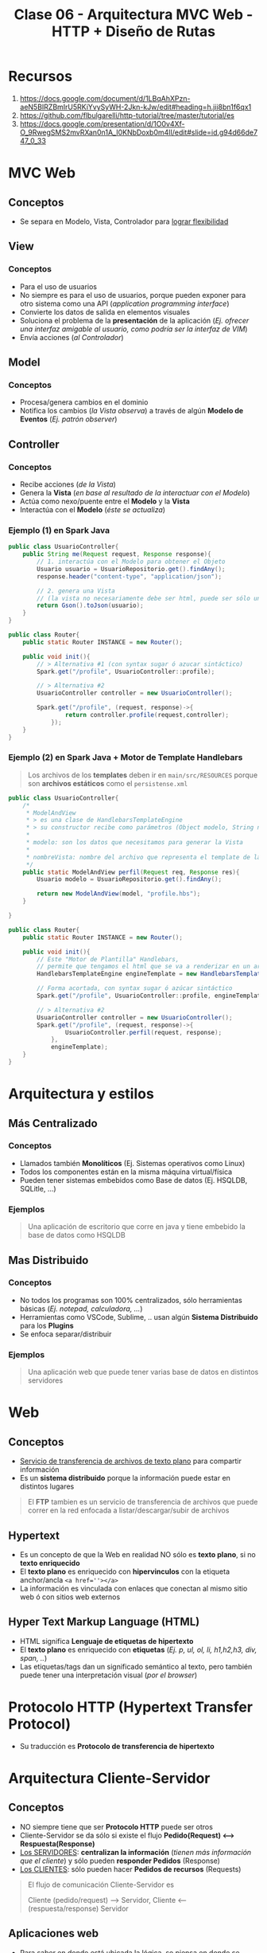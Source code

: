 #+TITLE: Clase 06 - Arquitectura MVC Web - HTTP + Diseño de Rutas
* Recursos
  1. https://docs.google.com/document/d/1LBqAhXPzn-aeN5BIRZBmIrU5RKiYvySyWH-2Jkn-kJw/edit#heading=h.jii8bn1f6qx1
  2. https://github.com/flbulgarelli/http-tutorial/tree/master/tutorial/es
  3. https://docs.google.com/presentation/d/1O0v4Xf-O_9RwegSMS2mvRXan0n1A_I0KNbDoxb0m4lI/edit#slide=id.g94d66de747_0_33
* MVC Web
** Conceptos
   - Se separa en Modelo, Vista, Controlador para _lograr flexibilidad_
** View
*** Conceptos
   - Para el uso de usuarios
   - No siempre es para el uso de usuarios, porque pueden exponer para otro sistema como una API (/application programming interface/)
   - Convierte los datos de salida en elementos visuales
   - Soluciona el problema de la *presentación* de la aplicación
     (/Ej. ofrecer una interfaz amigable al usuario, como podría ser la interfaz de VIM/)
   - Envía acciones (/al Controlador/)
** Model
*** Conceptos
    - Procesa/genera cambios en el dominio
    - Notifica los cambios (/la Vista observa/) a través de algún *Modelo de Eventos* (/Ej. patrón observer/)

    #+BEGIN_COMMENT
    Puede trabajar con varias Vistas
    #+END_COMMENT
** Controller
*** Conceptos
    - Recibe acciones (/de la Vista/)
    - Genera la *Vista* (/en base al resultado de la interactuar con el Modelo/)
    - Actúa como nexo/puente entre el *Modelo* y la *Vista*
    - Interactúa con el *Modelo* (/éste se actualiza/)
*** Ejemplo (1) en Spark Java
    #+BEGIN_SRC java
      public class UsuarioController{
          public String me(Request request, Response response){
              // 1. interactúa con el Modelo para obtener el Objeto
              Usuario usuario = UsuarioRepositorio.get().findAny();
              response.header("content-type", "application/json");
      
              // 2. genera una Vista
              // (la vista no necesariamente debe ser html, puede ser sólo una Respuesta a una Petición)
              return Gson().toJson(usuario);
          }
      }
      
      public class Router{
          public static Router INSTANCE = new Router();
      
          public void init(){      
              // > Alternativa #1 (con syntax sugar ó azucar sintáctico)
              Spark.get("/profile", UsuarioController::profile);
      
              // > Alternativa #2
              UsuarioController controller = new UsuarioController();
              
              Spark.get("/profile", (request, response)->{
                      return controller.profile(request,controller);
                  });
          }
      }
    #+END_SRC
*** Ejemplo (2) en Spark Java + Motor de Template Handlebars
    #+BEGIN_QUOTE
    Los archivos de los *templates* deben ir en ~main/src/RESOURCES~
    porque son *archivos estáticos* como el ~persistense.xml~
    #+END_QUOTE
    
    #+BEGIN_SRC java
      public class UsuarioController{
          /*
           ,* ModelAndView
           ,* > es una clase de HandlebarsTemplateEngine
           ,* > su constructor recibe como parámetros (Object modelo, String nombreVista)
           ,*
           ,* modelo: son los datos que necesitamos para generar la Vista
           ,*
           ,* nombreVista: nombre del archivo que representa el template de la Vista
           ,*/
          public static ModelAndView perfil(Request req, Response res){
              Usuario modelo = UsuarioRepositorio.get().findAny();
      
              return new ModelAndView(model, "profile.hbs");
          }
      
      }
      
      public class Router{
          public static Router INSTANCE = new Router();
      
          public void init(){
              // Este "Motor de Plantilla" Handlebars,
              // permite que tengamos el html que se va a renderizar en un archivo .hbs separado
              HandlebarsTemplateEngine engineTemplate = new HandlebarsTemplateEngine();
      
              // Forma acortada, con syntax sugar ó azúcar sintáctico
              Spark.get("/profile", UsuarioController::profile, engineTemplate, engineTemplate);
      
              // > Alternativa #2
              UsuarioController controller = new UsuarioController();
              Spark.get("/profile", (request, response)->{
                      UsuarioController.perfil(request, response);
                  },
                  engineTemplate);
          }
      }
    #+END_SRC
* Arquitectura y estilos
** Más Centralizado
*** Conceptos
    - Llamados también *Monolíticos* (Ej. Sistemas operativos como Linux)
    - Todos los componentes están en la misma máquina virtual/física
    - Pueden tener sistemas embebidos como Base de datos (Ej. HSQLDB, SQLitle, ...)
*** Ejemplos
    #+BEGIN_QUOTE
    Una aplicación de escritorio que corre en java y tiene embebido la base de datos como HSQLDB
    #+END_QUOTE
** Mas Distribuido
*** Conceptos
    - No todos los programas son 100% centralizados, sólo herramientas básicas (/Ej. notepad, calculadora, .../)
    - Herramientas como VSCode, Sublime, .. usan algún *Sistema Distribuido* para los *Plugins*
    - Se enfoca separar/distribuir
*** Ejemplos
    #+BEGIN_QUOTE
    Una aplicación web que puede tener varias base de datos en distintos servidores
    #+END_QUOTE
* Web
** Conceptos
  - _Servicio de transferencia de archivos de texto plano_ para compartir información
  - Es un *sistema distribuido* porque la información puede estar en distintos lugares

  #+BEGIN_QUOTE
  El *FTP* tambien es un servicio de transferencia de archivos que puede correr en la red
  enfocada a listar/descargar/subir de archivos
  #+END_QUOTE
** Hypertext
   - Es un concepto de que la Web en realidad NO sólo es *texto plano*, si no *texto enriquecido*
   - El *texto plano* es enriquecido con *hipervinculos* con la etiqueta anchor/ancla ~<a href=''></a>~
   - La información es vinculada con enlaces que conectan al mismo sitio web ó con sitios web externos
** Hyper Text Markup Language (HTML)
   - HTML significa *Lenguaje de etiquetas de hipertexto*
   - El *texto plano* es enriquecido con *etiquetas* (/Ej. p, ul, ol, li, h1,h2,h3, div, span, ../)
   - Las etiquetas/tags dan un significado semántico al texto, pero también puede tener una interpretación visual (/por el browser/)
* Protocolo HTTP (Hypertext Transfer Protocol)
  - Su traducción es *Protocolo de transferencia de hipertexto*
* Arquitectura Cliente-Servidor
** Conceptos
  - NO siempre tiene que ser *Protocolo HTTP* puede ser otros
  - Cliente-Servidor se da sólo si existe el flujo *Pedido(Request) <--> Respuesta(Response)*
  - _Los SERVIDORES_: *centralizan la información* (/tienen más información que el cliente/) y sólo pueden *responder Pedidos* (Response)
  - _Los CLIENTES_: sólo pueden hacer *Pedidos de recursos* (Requests)

  #+BEGIN_QUOTE
  El flujo de comunicación Cliente-Servidor es
  
  Cliente (pedido/request) --> Servidor,  Cliente <-- (respuesta/response) Servidor
  #+END_QUOTE
** Aplicaciones web
   - Para _saber en donde está ubicada la lógica_, se piensa _en donde se ejecuta_
   - MVC del lado servidor se lo conoce como "liviano"
   - En un Cliente-Servidor puede tener repartido entre ambos
     1. Datos
     2. Lógica de Vista (/su mayoría suele estar en el lado del Cliente, ej. es el Browser quien ejecuta la lógica y renderiza/)
     3. Lógica de Dominio (/en su mayoría suele estar en el Servidor, por seguridad/)
* Arquitectura Clásica Web - MVC Web
** Modelo que NO es correcto
  Este modelo NO es correcto porque _el Servidor no puede notificar cambios en cualquier momento_
  1. ~(Cliente -> Servidor)~ *Vista* envía acciones al *Controlador*
  2. ~(Servidor)~ El *Controlador* ejecuta los pasos e interactúa con el *Modelo*
  3. ~(Servidor)~ El *Modelo* representa dominio+persistencia
  4. ~(Cliente <- Servidor)~ El servidor notifica cambios y la Vista observa <-- acá está el PROBLEMA
** Modelo correcto
  1. ~(CLIENTE -pedido-> SERVIDOR)~ la *Vista* envía acciones al *Controlador*
  2. El *Controlador* ejecuta los pasos e interactúa con el *Modelo*
  3. El *Modelo* realiza los cambios (/si se necesita/) y notifica los cambios al *Controlador* como respuesta (Response)
  4. ~(CLIENTE <-respuesta- SERVIDOR)~ el *Controlador* envía los datos de la *Vista* nueva (si hubiese cambios hechos por el Modelo)

  #+BEGIN_QUOTE
  El modelo *MVC Web clásico* es menos interactivo que el *MVC de Escritorio*
  para que el Cliente vea los cambios debe refrescar la página para peticionar los cambios al Servidor
  ó..  algún script que fuerza el refresco de la página (/Ej. con javascript/)
  #+END_QUOTE
* REST (Representational State Transfer)
  - Son convenciones
  - Es una *interfaz para conectar varios sistemas* basados en el *protocolo HTTP*
    (/para obtener datos ó generar operaciones esos datos/)
  - Usa los métodos básicos de HTTP (POST, GET, PUT, PATCH, DELETE)

  |----------+-------------------------------------|
  | Método   | Descripción                         |
  |----------+-------------------------------------|
  | ~POST~   | Para *crear* un recurso nuevo       |
  |----------+-------------------------------------|
  | ~GET~    | Para *obtener* un recurso existente |
  |----------+-------------------------------------|
  | ~PUT~    | Para *modificar* un recurso         |
  |----------+-------------------------------------|
  | ~DELETE~ | Para *borrar* un recurso            |
  |----------+-------------------------------------|
* MIME TYPE (Multipurpose Internet Mail Extension)
  - Es el estandar de mandar contenido a través de la red
  - Indíca el como se debe transferir la información, en que formato (/Ej. text/html, application/json, ../)
  - Figura en los Headers/Cabecera de respuesta del Servidor
* CURL
** Conceptos
  - Es un *cliente HTTP* de lineas de comandos (/que se usa en una terminal/)
  - Cuando usamos el comando ~CURL~ en una terminal

  *Observación:*
  - El navegador web es *Cliente HTTP* con interfaz más común
** Estados
   - 200 si todo está ok (una lista vacia podria dar un 200, depende de la implementaciòn)
   - 404 si hay un error
** Cuerpo
  - ~content-length:~ es la cant. de caracteres que nos devuelve el servidor en el Body/Cuerpo
** Metodos
   |-----------+----------------------------------------------------------------------------|
   | Método    | Descripción                                                                |
   |-----------+----------------------------------------------------------------------------|
   | ~XGET~    | Para peticionar uno o varios recursos (/Es el método por default en CURL/) |
   |-----------+----------------------------------------------------------------------------|
   | ~XPOST~   | Para crear un recurso                                                      |
   |-----------+----------------------------------------------------------------------------|
   | ~XDELETE~ | Para borrar un recurso                                                     |
   |-----------+----------------------------------------------------------------------------|

  *Observación:*
  - Si usamos el parámetro ~-i~ nos da información de las cabeceras/headers
** QueryParams
   - Es una *convención de REST* para filtrar una *colección de recursos* (/hay que desarrollarla/)
   - Aplica sobre las peticiones *orientadas a recursos* (REST)
   - Se aplica sobre la *Request* (petición)
   - Aplica un filtro, devuelve otra lista de objetos con ese filtro aplicado
   - Es similar a la "orientada a procedimientos" pero aplica sobre la "orientada a recursos" (REST)

   #+BEGIN_QUOTE
   Un ejemplo general sería el dominio (Ej. www.google.com)
   seguido de la ruta (Ej. /ventas)
   seguido de parámetros, concatenados con el &
   
   1. domino/ruta?param1=value1&param2=value
   2. unmercado.com.ar/ventas?productoId=50
   3. unmercado.com.ar/ventas?categoriaId=12&productoId=50

   Si hicieramos las peticiones con las convenciones *REST* sería lo mismo,
   excepto que no necesitamos incluir el dominio
   #+END_QUOTE
** Ejemplos con CURL
*** XGET - Pedir Headers/Cabeceras
    #+BEGIN_SRC shell :results raw
      # sabemos que este recurso con id=500 no existe
      # con -i obtenemos información de las cabeceras
      curl -i -XGET 'http://macowins-server.herokuapp.com/prendas/500'
    #+END_SRC

    #+RESULTS:
    HTTP/1.1 404 Not Found
    Server: Cowboy
    Connection: keep-alive
    X-Powered-By: Express
    Expires: -1
    Content-Type: text/html; charset=utf-8
    Content-Length: 0
    Etag: W/"0-2jmj7l5rSw0yVb/vlWAYkK/YBwk"
    Vary: Accept-Encoding
    Date: Sat, 23 Oct 2021 04:58:11 GMT
    Via: 1.1 vegur
*** XGET - Pedir un recurso (un object)
    #+BEGIN_SRC shell :results raw
      # - En la respuesta del servidor dentro del Body aparece el object en formato JSON
      # - En el Body debería aparecer sólo un objeto
      curl  -XGET 'http://macowins-server.herokuapp.com/prendas/2'
    #+END_SRC

    #+RESULTS:
    {
      "id": 2,
      "tipo": "pantalon",
      "talle": 36
    }
*** XDELETE - Borrar un recurso
    #+BEGIN_SRC shell :results raw
      curl  -XDELETE 'http://macowins-server.herokuapp.com/prendas/2'
    #+END_SRC

    #+RESULTS:
    {}
*** XGET - Pedir una Colección de recursos
    #+BEGIN_SRC shell :results raw
      # - En la respuesta del servidor dentro del Body aparece una colección de objects [ob1, ob2, ...] pero en formato JSON
      curl  -XGET 'http://macowins-server.herokuapp.com/prendas'
    #+END_SRC

    #+RESULTS:
    [
      {
        "id": 1,
        "tipo": "pantalon",
        "talle": 35
      },
      {
        "id": 3,
        "tipo": "pantalon",
        "talle": 37
      },
      {
        "id": 4,
        "tipo": "pantalon",
        "talle": 38
      }
    ]
*** XGET - Pedir una Colección de recursos filtrada con QueryParams
    #+BEGIN_SRC shell :results raw
      # - En la respuesta del servidor dentro del Body aparece una colección de objects [ob1, ob2, ...] pero en formato JSON
      # - Al pasarle un queryString estamos filtrando la colección, pero sigue devolviendo un colección
      # - Si pasamos /prendas?id=50 y ésta no existe, nos dará una colección vacía
      # - Si pasamos /prendas?id=5 y existe, nos dará una colección con 1 objeto
      curl  -XGET 'http://macowins-server.herokuapp.com/prendas?tipo=saco'
    #+END_SRC

    #+RESULTS:
    [
      {
        "id": 16,
        "tipo": "saco",
        "talle": "XS"
      },
      {
        "id": 17,
        "tipo": "saco",
        "talle": "S"
      },
      {
        "id": 18,
        "tipo": "saco",
        "talle": "M",
        "enStock": false
      },
      {
        "id": 19,
        "tipo": "saco",
        "talle": "L"
      },
      {
        "id": 20,
        "tipo": "saco",
        "talle": "XL"
      }
    ]

